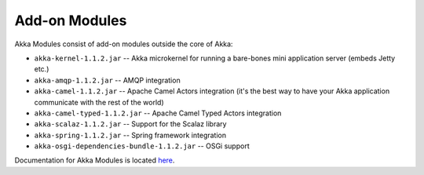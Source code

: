 .. _add-on-modules:

Add-on Modules
==============

Akka Modules consist of add-on modules outside the core of Akka:

- ``akka-kernel-1.1.2.jar`` -- Akka microkernel for running a bare-bones mini application server (embeds Jetty etc.)
- ``akka-amqp-1.1.2.jar`` -- AMQP integration
- ``akka-camel-1.1.2.jar`` -- Apache Camel Actors integration (it's the best way to have your Akka application communicate with the rest of the world)
- ``akka-camel-typed-1.1.2.jar`` -- Apache Camel Typed Actors integration
- ``akka-scalaz-1.1.2.jar`` -- Support for the Scalaz library
- ``akka-spring-1.1.2.jar`` -- Spring framework integration
- ``akka-osgi-dependencies-bundle-1.1.2.jar`` -- OSGi support

Documentation for Akka Modules is located `here <http://akka.io/docs/akka-modules/1.1.2/>`_.

